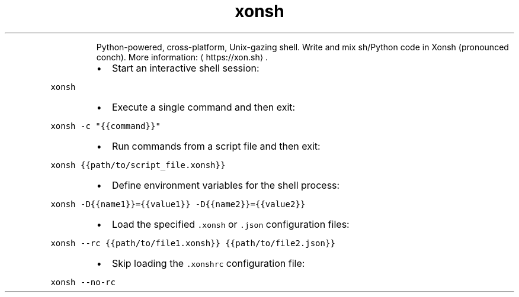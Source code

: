 .TH xonsh
.PP
.RS
Python\-powered, cross\-platform, Unix\-gazing shell.
Write and mix sh/Python code in Xonsh (pronounced conch).
More information: \[la]https://xon.sh\[ra]\&.
.RE
.RS
.IP \(bu 2
Start an interactive shell session:
.RE
.PP
\fB\fCxonsh\fR
.RS
.IP \(bu 2
Execute a single command and then exit:
.RE
.PP
\fB\fCxonsh \-c "{{command}}"\fR
.RS
.IP \(bu 2
Run commands from a script file and then exit:
.RE
.PP
\fB\fCxonsh {{path/to/script_file.xonsh}}\fR
.RS
.IP \(bu 2
Define environment variables for the shell process:
.RE
.PP
\fB\fCxonsh \-D{{name1}}={{value1}} \-D{{name2}}={{value2}}\fR
.RS
.IP \(bu 2
Load the specified \fB\fC\&.xonsh\fR or \fB\fC\&.json\fR configuration files:
.RE
.PP
\fB\fCxonsh \-\-rc {{path/to/file1.xonsh}} {{path/to/file2.json}}\fR
.RS
.IP \(bu 2
Skip loading the \fB\fC\&.xonshrc\fR configuration file:
.RE
.PP
\fB\fCxonsh \-\-no\-rc\fR
